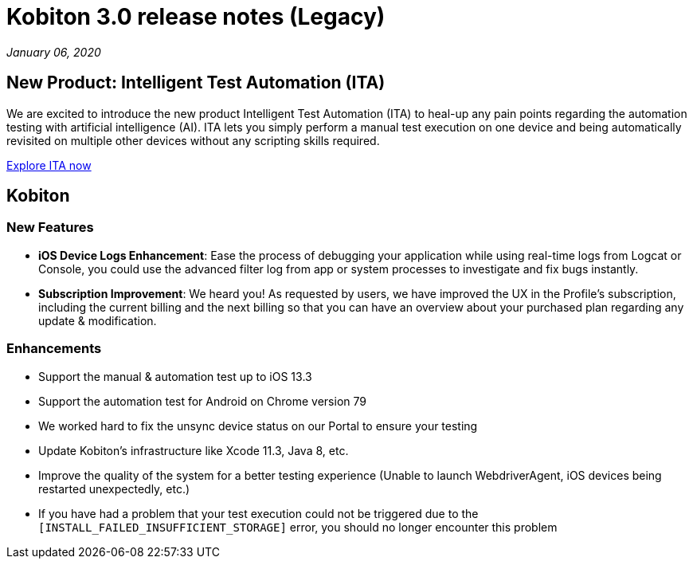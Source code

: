 = Kobiton 3.0 release notes (Legacy)
:navtitle: Kobiton 3.0 release notes

_January 06, 2020_

== New Product: Intelligent Test Automation (ITA)

We are excited to introduce the new product Intelligent Test Automation (ITA) to heal-up any pain points regarding the automation testing with artificial intelligence (AI). ITA lets you simply perform a manual test execution on one device and being automatically revisited on multiple other devices without any scripting skills required.

https://support.kobiton.com/hc/en-us/articles/360056068271[Explore ITA now]

== Kobiton

=== New Features

* *iOS Device Logs Enhancement*: Ease the process of debugging your application while using real-time logs from Logcat or Console, you could use the advanced filter log from app or system processes to investigate and fix bugs instantly.

* *Subscription Improvement*: We heard you! As requested by users, we have improved the UX in the Profile’s subscription, including the current billing and the next billing so that you can have an overview about your purchased plan regarding any update & modification.

=== Enhancements

* Support the manual & automation test up to iOS 13.3
* Support the automation test for Android on Chrome version 79
* We worked hard to fix the unsync device status on our Portal to ensure your testing
* Update Kobiton’s infrastructure like Xcode 11.3, Java 8, etc.
* Improve the quality of the system for a better testing experience (Unable to launch WebdriverAgent, iOS devices being restarted unexpectedly, etc.)
* If you have had a problem that your test execution could not be triggered due to the `[INSTALL_FAILED_INSUFFICIENT_STORAGE]` error, you should no longer encounter this problem
